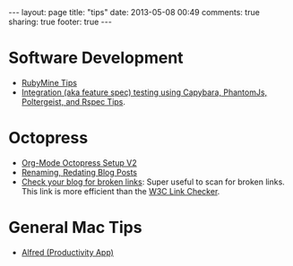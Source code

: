 #+BEGIN_HTML
---
layout: page
title: "tips"
date: 2013-05-08 00:49
comments: true
sharing: true
footer: true
---
#+END_HTML

* Software Development
+ [[file:rubymine/index.html][RubyMine Tips]]
+ [[file:rails/capybara-phantomjs-poltergeist-rspec-rails-tips.html][Integration (aka feature spec) testing using Capybara, PhantomJs, Poltergeist,
  and Rspec Tips]].
* Octopress
+ [[http://www.railsonmaui.com/blog/2014/03/05/octopress-setup-with-github-and-org-mode-v2/][Org-Mode Octopress Setup V2]]
+ [[file:renaming-redating-blog-posts.html][Renaming, Redating Blog Posts]]
+ [[http://www.brokenlinkcheck.com/broken-links.php][Check your blog for broken links]]: Super useful to scan for broken links. This
  link is more efficient than the [[http://validator.w3.org/checklink][W3C Link Checker]].

* General Mac Tips
+ [[file:alfred-tips.html][Alfred (Productivity App)]]
  
